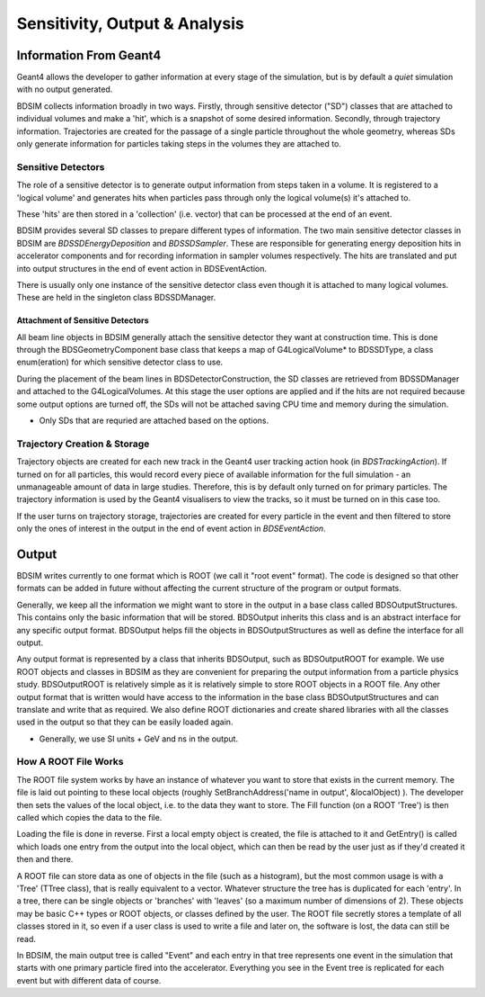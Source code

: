 .. _dev-analysisoutput:

Sensitivity, Output & Analysis
******************************

Information From Geant4
=======================

Geant4 allows the developer to gather information at every stage of the simulation, but is
by default a *quiet* simulation with no output generated.

BDSIM collects information broadly in two ways. Firstly, through sensitive detector ("SD")
classes that are attached to individual volumes and make a 'hit', which is a snapshot of
some desired information.  Secondly, through trajectory information. Trajectories are created
for the passage of a single particle throughout the whole geometry, whereas SDs only generate
information for particles taking steps in the volumes they are attached to.

Sensitive Detectors
-------------------

The role of a sensitive detector is to generate output information from steps taken in
a volume. It is registered to a 'logical volume' and generates hits when
particles pass through only the logical volume(s) it's attached to.

These 'hits' are then stored in a 'collection' (i.e. vector) that can be processed
at the end of an event.

BDSIM provides several SD classes to prepare different types of information. The
two main sensitive detector classes in BDSIM are `BDSSDEnergyDeposition` and
`BDSSDSampler`. These are responsible for generating energy deposition hits in
accelerator components and for recording information in sampler volumes respectively.
The hits are translated and put into output structures in the end of event action
in BDSEventAction.

There is usually only one instance of the sensitive detector class even though it
is attached to many logical volumes. These are held in the singleton class
BDSSDManager.

Attachment of Sensitive Detectors
^^^^^^^^^^^^^^^^^^^^^^^^^^^^^^^^^

All beam line objects in BDSIM generally attach the sensitive detector they want
at construction time. This is done through the BDSGeometryComponent base class
that keeps a map of G4LogicalVolume* to BDSSDType, a class enum(eration) for which
sensitive detector class to use.

During the placement of the beam lines in BDSDetectorConstruction, the SD classes
are retrieved from BDSSDManager and attached to the G4LogicalVolumes. At this stage
the user options are applied and if the hits are not required because some output
options are turned off, the SDs will not be attached saving CPU time and memory
during the simulation.

* Only SDs that are requried are attached based on the options.


Trajectory Creation \& Storage
------------------------------

Trajectory objects are created for each new track in the Geant4 user tracking action
hook (in `BDSTrackingAction`). If turned on for all particles, this would record
every piece of available information for the full simulation - an unmanageable amount
of data in large studies. Therefore, this is by default only turned on for primary
particles. The trajectory information is used by the Geant4 visualisers to view the
tracks, so it must be turned on in this case too.

If the user turns on trajectory storage, trajectories are created for every particle
in the event and then filtered to store only the ones of interest in the output
in the end of event action in `BDSEventAction`.

Output
======

BDSIM writes currently to one format which is ROOT (we call it "root event" format).
The code is designed so that other formats can be added in future without affecting
the current structure of the program or output formats.

Generally, we keep all the information we might want to store in the output in a
base class called BDSOutputStructures. This contains only the basic information
that will be stored. BDSOutput inherits this class and is an abstract interface for
any specific output format. BDSOutput helps fill the objects in BDSOutputStructures
as well as define the interface for all output.

Any output format is represented by a class that inherits BDSOutput, such as
BDSOutputROOT for example. We use ROOT objects and classes in BDSIM as they are
convenient for preparing the output information from a particle physics study.
BDSOutputROOT is relatively simple as it is relatively simple to store ROOT objects
in a ROOT file. Any other output format that is written would have access to the
information in the base class BDSOutputStructures and can translate and write that
as required. We also define ROOT dictionaries and create shared libraries with all
the classes used in the output so that they can be easily loaded again.

* Generally, we use SI units + GeV and ns in the output.

How A ROOT File Works
---------------------

The ROOT file system works by have an instance of whatever you want to store that
exists in the current memory. The file is laid out pointing to these local objects
(roughly SetBranchAddress('name in output', &localObject) ). The developer then
sets the values of the local object, i.e. to the data they want to store. The
Fill function (on a ROOT 'Tree') is then called which copies the data to the file.

Loading the file is done in reverse. First a local empty object is created, the file
is attached to it and GetEntry() is called which loads one entry from the output
into the local object, which can then be read by the user just as if they'd created
it then and there.

A ROOT file can store data as one of objects in the file (such as a histogram), but
the most common usage is with a 'Tree' (TTree class), that is really equivalent to
a vector. Whatever structure the tree has is duplicated for each 'entry'. In a tree,
there can be single objects or 'branches' with 'leaves' (so a maximum number of dimensions
of 2). These objects may be basic C++ types or ROOT objects, or classes defined by
the user. The ROOT file secretly stores a template of all classes stored in it, so
even if a user class is used to write a file and later on, the software is lost, the
data can still be read.

In BDSIM, the main output tree is called "Event" and each entry in that tree represents
one event in the simulation that starts with one primary particle fired into the accelerator.
Everything you see in the Event tree is replicated for each event but with different data
of course.

